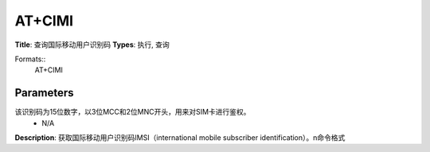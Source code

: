 
AT+CIMI
=======

**Title**: 查询国际移动用户识别码
**Types**: 执行, 查询

Formats::
   AT+CIMI

Parameters
----------
.. list-table::
   :header-rows: 1
   :widths: 18 34 48

   * - Name
     - Description
     - Values
   * - <IMSI>
     - 国际移动用户识别码。
该识别码为15位数字，以3位MCC和2位MNC开头，用来对SIM卡进行鉴权。
     - N/A

**Description**: 获取国际移动用户识别码IMSI（international mobile subscriber identification）。\n命令格式